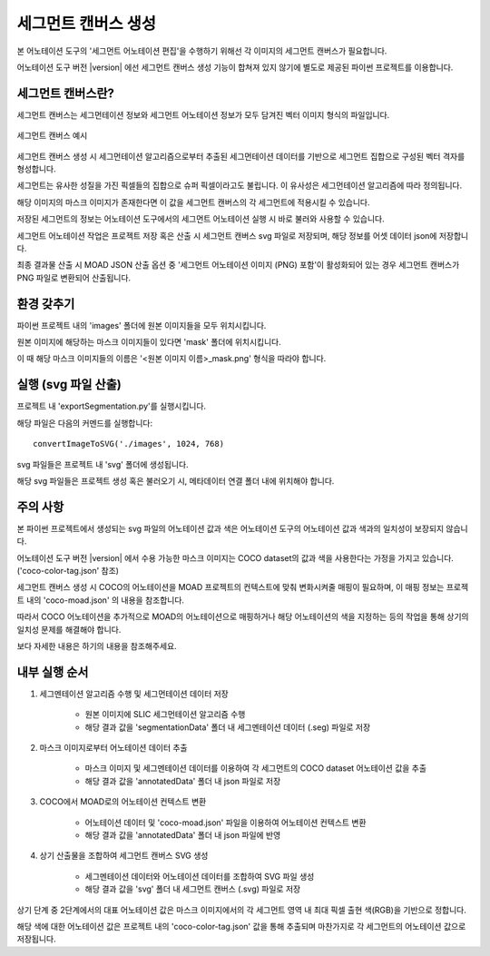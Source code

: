 .. _segmentCanvasGeneration:

세그먼트 캔버스 생성
==============================

본 어노테이션 도구의 '세그먼트 어노테이션 편집'을 수행하기 위해선 각 이미지의 세그먼트 캔버스가 필요합니다.

어노테이션 도구 버전 |version| 에선 세그먼트 캔버스 생성 기능이 합쳐져 있지 않기에 별도로 제공된 파이썬 프로젝트를 이용합니다.

세그먼트 캔버스란?
---------------------

세그먼트 캔버스는 세그먼테이션 정보와 세그먼트 어노테이션 정보가 모두 담겨진 벡터 이미지 형식의 파일입니다.

.. figure:: _static/images/screenshots/segment-canvas.png
    :align: center
    :alt: 세그먼트 캔버스 예시

    세그먼트 캔버스 예시

세그먼트 캔버스 생성 시 세그먼테이션 알고리즘으로부터 추출된 세그먼테이션 데이터를 기반으로 세그먼트 집합으로 구성된 벡터 격자를 형성합니다.

세그먼트는 유사한 성질을 가진 픽셀들의 집합으로 슈퍼 픽셀이라고도 불립니다. 이 유사성은 세그먼테이션 알고리즘에 따라 정의됩니다.


해당 이미지의 마스크 이미지가 존재한다면 이 값을 세그먼트 캔버스의 각 세그먼트에 적용시킬 수 있습니다.

저장된 세그먼트의 정보는 어노테이션 도구에서의 세그먼트 어노테이션 실행 시 바로 불러와 사용할 수 있습니다.

세그먼트 어노테이션 작업은 프로젝트 저장 혹은 산출 시 세그먼트 캔버스 svg 파일로 저장되며, 해당 정보를 어셋 데이터 json에 저장합니다.

최종 결과물 산출 시 MOAD JSON 산출 옵션 중 '세그먼트 어노테이션 이미지 (PNG) 포함'이 활성화되어 있는 경우 세그먼트 캔버스가 PNG 파일로 변환되어 산출됩니다.


환경 갖추기
---------------------

파이썬 프로젝트 내의 'images' 폴더에 원본 이미지들을 모두 위치시킵니다.

원본 이미지에 해당하는 마스크 이미지들이 있다면 'mask' 폴더에 위치시킵니다.

이 때 해당 마스크 이미지들의 이름은 '<원본 이미지 이름>_mask.png' 형식을 따라야 합니다.


실행 (svg 파일 산출)
---------------------------
프로젝트 내 'exportSegmentation.py'를 실행시킵니다.

해당 파일은 다음의 커멘드를 실행합니다::

    convertImageToSVG('./images', 1024, 768)

svg 파일들은 프로젝트 내 'svg' 폴더에 생성됩니다.

해당 svg 파일들은 프로젝트 생성 혹은 불러오기 시, 메타데이터 연결 폴더 내에 위치해야 합니다.


주의 사항
--------------

본 파이썬 프로젝트에서 생성되는 svg 파일의 어노테이션 값과 색은 어노테이션 도구의 어노테이션 값과 색과의 일치성이 보장되지 않습니다.

어노테이션 도구 버전 |version| 에서 수용 가능한 마스크 이미지는 COCO dataset의 값과 색을 사용한다는 가정을 가지고 있습니다. ('coco-color-tag.json' 참조)

세그먼트 캔버스 생성 시 COCO의 어노테이션을 MOAD 프로젝트의 컨텍스트에 맞춰 변화시켜줄 매핑이 필요하며, 이 매핑 정보는 프로젝트 내의 'coco-moad.json' 의 내용을 참조합니다.

.. code-block:: json
    :caption: coco-moad.json 예제
    
    {
        "mapping": {
            "sea": "바다",
            "water-other": "바다",
            "mountain-merged": "섬"
        },
        "categories": [
            {
            "name": "바다",
            "color": "#494DAE"
            },
            {
            "name": "섬",
            "color": "#40AA40"
            }
        ]
    }

따라서 COCO 어노테이션을 추가적으로 MOAD의 어노테이션으로 매핑하거나 해당 어노테이션의 색을 지정하는 등의 작업을 통해 상기의 일치성 문제를 해결해야 합니다.

보다 자세한 내용은 하기의 내용을 참조해주세요.


내부 실행 순서
--------------

1. 세그멘테이션 알고리즘 수행 및 세그먼테이션 데이터 저장

    - 원본 이미지에 SLIC 세그먼테이션 알고리즘 수행
    - 해당 결과 값을 'segmentationData' 폴더 내 세그멘테이션 데이터 (.seg) 파일로 저장

2. 마스크 이미지로부터 어노테이션 데이터 추출

    - 마스크 이미지 및 세그멘테이션 데이터를 이용하여 각 세그먼트의 COCO dataset 어노테이션 값을 추출
    - 해당 결과 값을 'annotatedData' 폴더 내 json 파일로 저장

3. COCO에서 MOAD로의 어노테이션 컨텍스트 변환

    - 어노테이션 데이터 및 'coco-moad.json' 파일을 이용하여 어노테이션 컨텍스트 변환
    - 해당 결과 값을 'annotatedData' 폴더 내 json 파일에 반영

4. 상기 산출물을 조합하여 세그먼트 캔버스 SVG 생성

    - 세그멘테이션 데이터와 어노테이션 데이터를 조합하여 SVG 파일 생성
    - 해당 결과 값을 'svg' 폴더 내 세그먼트 캔버스 (.svg) 파일로 저장

상기 단계 중 2단계에서의 대표 어노테이션 값은 마스크 이미지에서의 각 세그먼트 영역 내 최대 픽셀 출현 색(RGB)을 기반으로 정합니다.

해당 색에 대한 어노테이션 값은 프로젝트 내의 'coco-color-tag.json' 값을 통해 추출되며 마찬가지로 각 세그먼트의 어노테이션 값으로 저장됩니다.

